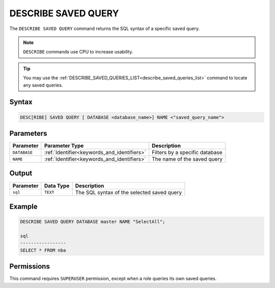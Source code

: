 .. _describe_saved_query:

********************
DESCRIBE SAVED QUERY
********************

The ``DESCRIBE SAVED QUERY`` command returns the SQL syntax of a specific saved query.

.. note:: ``DESCRIBE`` commands use CPU to increase usability.

.. tip:: You may use the :ref:`DESCRIBE_SAVED_QUERIES_LIST<describe_saved_queries_list>` command to locate any saved queries.

Syntax
======

.. code-block:: sql

   DESC[RIBE] SAVED QUERY [ DATABASE <database_name>] NAME <"saved_query_name">
   
Parameters
==========

.. list-table:: 
   :widths: auto
   :header-rows: 1
   
   * - Parameter
     - Parameter Type
     - Description
   * - ``DATABASE``
     - :ref:`Identifier<keywords_and_identifiers>` 
     - Filters by a specific database
   * - ``NAME``
     - :ref:`Identifier<keywords_and_identifiers>` 
     - The name of the saved query
 
Output
======

.. list-table:: 
   :widths: auto
   :header-rows: 1
   
   * - Parameter
     - Data Type
     - Description
   * - ``sql``
     - ``TEXT``
     - The SQL syntax of the selected saved query

Example
=======

.. code-block:: sql

	DESCRIBE SAVED QUERY DATABASE master NAME "SelectAll";

	sql              
	-----------------
	SELECT * FROM nba


Permissions
===========

This command requires ``SUPERUSER`` permission, except when a role queries its own saved queries.